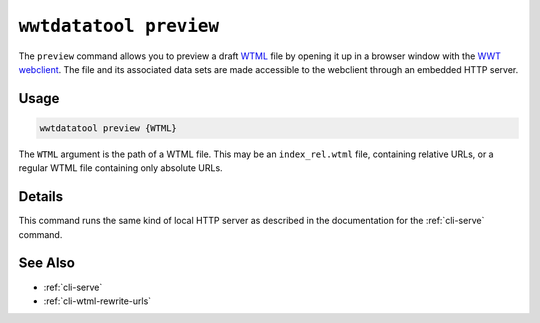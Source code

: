 .. _cli-preview:

=======================
``wwtdatatool preview``
=======================

The ``preview`` command allows you to preview a draft `WTML`_ file by opening it
up in a browser window with the `WWT webclient`_. The file and its associated
data sets are made accessible to the webclient through an embedded HTTP server.

.. _WTML: https://docs.worldwidetelescope.org/data-guide/1/data-file-formats/collections/
.. _WWT webclient: https://worldwidetelescope.org/webclient/

Usage
=====

.. code-block:: shell

   wwtdatatool preview {WTML}

The ``WTML`` argument is the path of a WTML file. This may be an
``index_rel.wtml`` file, containing relative URLs, or a regular WTML file
containing only absolute URLs.

Details
=======

This command runs the same kind of local HTTP server as described in the
documentation for the :ref:`cli-serve` command.

See Also
========

- :ref:`cli-serve`
- :ref:`cli-wtml-rewrite-urls`
